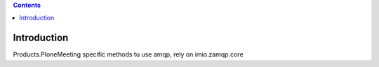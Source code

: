 .. contents::

Introduction
============

Products.PloneMeeting specific methods tu use amqp, rely on imio.zamqp.core

